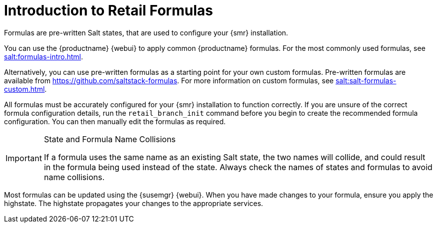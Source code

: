 [[retail-formulas]]
= Introduction to Retail Formulas


Formulas are pre-written Salt states, that are used to configure your {smr} installation.

You can use the {productname} {webui} to apply common {productname} formulas.
For the most commonly used formulas, see xref:salt:formulas-intro.adoc[].

Alternatively, you can use pre-written formulas as a starting point for your own custom formulas.
Pre-written formulas are available from https://github.com/saltstack-formulas.
For more information on custom formulas, see xref:salt:salt-formulas-custom.adoc[].

All formulas must be accurately configured for your {smr} installation to function correctly.
If you are unsure of the correct formula configuration details, run the [command]``retail_branch_init`` command before you begin to create the recommended formula configuration.
You can then manually edit the formulas as required.


.State and Formula Name Collisions
[IMPORTANT]
====
If a formula uses the same name as an existing Salt state, the two names will collide, and could result in the formula being used instead of the state.
Always check the names of states and formulas to avoid name collisions.
====

Most formulas can be updated using the {susemgr} {webui}.
When you have made changes to your formula, ensure you apply the highstate.
The highstate propagates your changes to the appropriate services.
